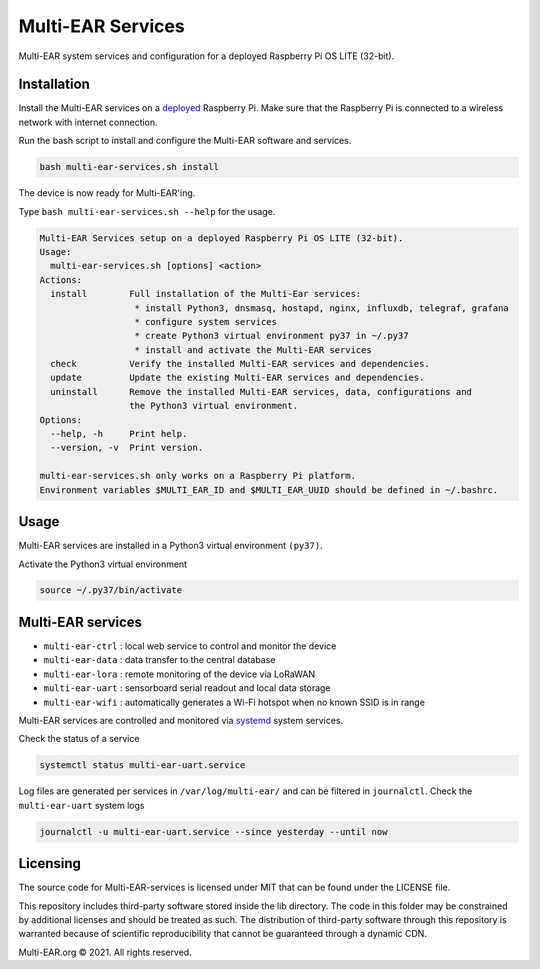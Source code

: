 *************************************
Multi-EAR Services
*************************************

Multi-EAR system services and configuration for a deployed Raspberry Pi OS LITE (32-bit).


Installation
============

Install the Multi-EAR services on a deployed_ Raspberry Pi.
Make sure that the Raspberry Pi is connected to a wireless network with internet connection.

.. _deployed: https://github.com/Multi-EAR/Multi-EAR-deploy

Run the bash script to install and configure the Multi-EAR software and services.

.. code-block:: console

    bash multi-ear-services.sh install

The device is now ready for Multi-EAR'ing.

Type ``bash multi-ear-services.sh --help`` for the usage.

.. code-block:: console

    Multi-EAR Services setup on a deployed Raspberry Pi OS LITE (32-bit).
    Usage:
      multi-ear-services.sh [options] <action>
    Actions:
      install        Full installation of the Multi-Ear services:
                      * install Python3, dnsmasq, hostapd, nginx, influxdb, telegraf, grafana
                      * configure system services
                      * create Python3 virtual environment py37 in ~/.py37
                      * install and activate the Multi-EAR services
      check          Verify the installed Multi-EAR services and dependencies.
      update         Update the existing Multi-EAR services and dependencies.
      uninstall      Remove the installed Multi-EAR services, data, configurations and
                     the Python3 virtual environment.
    Options:
      --help, -h     Print help.
      --version, -v  Print version.

    multi-ear-services.sh only works on a Raspberry Pi platform.
    Environment variables $MULTI_EAR_ID and $MULTI_EAR_UUID should be defined in ~/.bashrc.

Usage
=====

Multi-EAR services are installed in a Python3 virtual environment ``(py37)``.

Activate the Python3 virtual environment

.. code-block:: console

    source ~/.py37/bin/activate


Multi-EAR services
==================

- ``multi-ear-ctrl`` : local web service to control and monitor the device
- ``multi-ear-data`` : data transfer to the central database
- ``multi-ear-lora`` : remote monitoring of the device via LoRaWAN
- ``multi-ear-uart`` : sensorboard serial readout and local data storage
- ``multi-ear-wifi`` : automatically generates a Wi-Fi hotspot when no known SSID is in range


Multi-EAR services are controlled and monitored via systemd_ system services.

.. _systemd: https://wiki.archlinux.org/title/Systemd#Using_units

Check the status of a service

.. code-block:: console

    systemctl status multi-ear-uart.service

Log files are generated per services in ``/var/log/multi-ear/`` and can be filtered in ``journalctl``.
Check the ``multi-ear-uart`` system logs

.. code-block:: console

    journalctl -u multi-ear-uart.service --since yesterday --until now

Licensing
=========

The source code for Multi-EAR-services is licensed under MIT that can be found under the LICENSE file.

This repository includes third-party software stored inside the lib directory. The code in this folder may be constrained by additional licenses and should be treated as such. The distribution of third-party software through this repository is warranted because of scientific reproducibility that cannot be guaranteed through a dynamic CDN.

Multi-EAR.org © 2021. All rights reserved.

